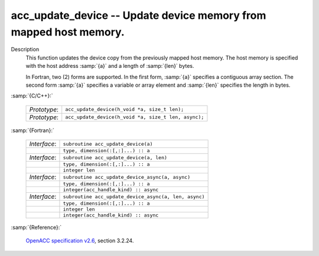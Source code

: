 ..
  Copyright 1988-2022 Free Software Foundation, Inc.
  This is part of the GCC manual.
  For copying conditions, see the GPL license file

.. _acc_update_device:

acc_update_device -- Update device memory from mapped host memory.
******************************************************************

Description
  This function updates the device copy from the previously mapped host memory.
  The host memory is specified with the host address :samp:`{a}` and a length of
  :samp:`{len}` bytes.

  In Fortran, two (2) forms are supported. In the first form, :samp:`{a}` specifies
  a contiguous array section. The second form :samp:`{a}` specifies a variable or
  array element and :samp:`{len}` specifies the length in bytes.

:samp:`{C/C++}:`

  .. list-table::

     * - *Prototype*:
       - ``acc_update_device(h_void *a, size_t len);``
     * - *Prototype*:
       - ``acc_update_device(h_void *a, size_t len, async);``

:samp:`{Fortran}:`

  .. list-table::

     * - *Interface*:
       - ``subroutine acc_update_device(a)``
     * -
       - ``type, dimension(:[,:]...) :: a``
     * - *Interface*:
       - ``subroutine acc_update_device(a, len)``
     * -
       - ``type, dimension(:[,:]...) :: a``
     * -
       - ``integer len``
     * - *Interface*:
       - ``subroutine acc_update_device_async(a, async)``
     * -
       - ``type, dimension(:[,:]...) :: a``
     * -
       - ``integer(acc_handle_kind) :: async``
     * - *Interface*:
       - ``subroutine acc_update_device_async(a, len, async)``
     * -
       - ``type, dimension(:[,:]...) :: a``
     * -
       - ``integer len``
     * -
       - ``integer(acc_handle_kind) :: async``

:samp:`{Reference}:`

  `OpenACC specification v2.6 <https://www.openacc.org>`_, section
  3.2.24.
